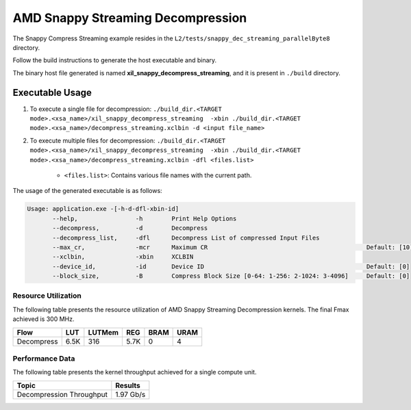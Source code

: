 .. Copyright © 2019–2024 Advanced Micro Devices, Inc

.. `Terms and Conditions <https://www.amd.com/en/corporate/copyright>`_.

=====================================
AMD Snappy Streaming Decompression 
=====================================

The Snappy Compress Streaming example resides in the ``L2/tests/snappy_dec_streaming_parallelByte8`` directory. 

Follow the build instructions to generate the host executable and binary.

The binary host file generated is named **xil_snappy_decompress_streaming**, and it is present in ``./build`` directory.

Executable Usage
----------------

1. To execute a single file for decompression: ``./build_dir.<TARGET mode>.<xsa_name>/xil_snappy_decompress_streaming  -xbin ./build_dir.<TARGET mode>.<xsa_name>/decompress_streaming.xclbin -d <input file_name>``
2. To execute multiple files for decompression: ``./build_dir.<TARGET mode>.<xsa_name>/xil_snappy_decompress_streaming  -xbin ./build_dir.<TARGET mode>.<xsa_name>/decompress_streaming.xclbin -dfl <files.list>``

    - ``<files.list>``: Contains various file names with the current path.

The usage of the generated executable is as follows:

.. code-block:: bash
       
   Usage: application.exe -[-h-d-dfl-xbin-id]
          --help,                -h        Print Help Options
          --decompress,          -d        Decompress
          --decompress_list,     -dfl      Decompress List of compressed Input Files
          --max_cr,              -mcr      Maximum CR                                            Default: [10]
          --xclbin,              -xbin     XCLBIN
          --device_id,           -id       Device ID                                             Default: [0]
          --block_size,          -B        Compress Block Size [0-64: 1-256: 2-1024: 3-4096]     Default: [0]

Resource Utilization 
~~~~~~~~~~~~~~~~~~~~~

The following table presents the resource utilization of AMD Snappy Streaming Decompression kernels. The final Fmax achieved is 300 MHz.                                                                                                                   

========== ===== ====== ===== ===== ===== 
Flow       LUT   LUTMem REG   BRAM  URAM 
========== ===== ====== ===== ===== ===== 
Decompress 6.5K  316    5.7K   0     4
========== ===== ====== ===== ===== ===== 

Performance Data
~~~~~~~~~~~~~~~~

The following table presents the kernel throughput achieved for a single compute unit. 

============================= =========================
Topic                         Results
============================= =========================
Decompression Throughput       1.97 Gb/s
============================= =========================
